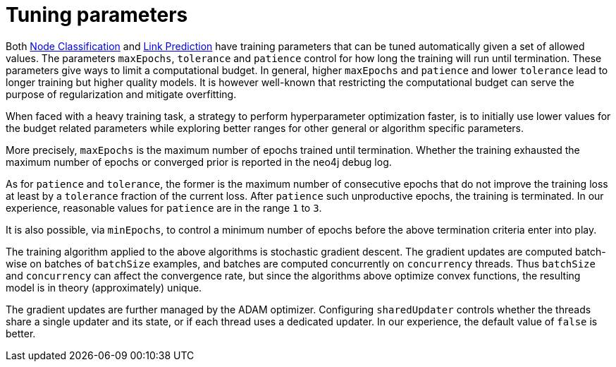 [[algorithms-ml-models-tuning]]
= Tuning parameters

Both <<algorithms-ml-nodeclassification, Node Classification>> and <<algorithms-ml-linkprediction, Link Prediction>> have training parameters that can be tuned automatically given a set of allowed values.
The parameters `maxEpochs`, `tolerance` and `patience` control for how long the training will run until termination.
These parameters give ways to limit a computational budget. In general, higher `maxEpochs` and `patience` and lower `tolerance` lead to longer training but higher quality models.
It is however well-known that restricting the computational budget can serve the purpose of regularization and mitigate overfitting.

When faced with a heavy training task, a strategy to perform hyperparameter optimization faster, is to initially use lower values for the budget related parameters while exploring better ranges for other general or algorithm specific parameters.

More precisely, `maxEpochs` is the maximum number of epochs trained until termination.
Whether the training exhausted the maximum number of epochs or converged prior is reported in the neo4j debug log.

As for `patience` and `tolerance`, the former is the maximum number of consecutive epochs that do not improve the training loss at least by a `tolerance` fraction of the current loss.
After `patience` such unproductive epochs, the training is terminated.
In our experience, reasonable values for `patience` are in the range `1` to `3`.

It is also possible, via `minEpochs`, to control a minimum number of epochs before the above termination criteria enter into play.

The training algorithm applied to the above algorithms is stochastic gradient descent.
The gradient updates are computed batch-wise on batches of `batchSize` examples, and batches are computed concurrently on `concurrency` threads.
Thus `batchSize` and `concurrency` can affect the convergence rate, but since the algorithms above optimize convex functions, the resulting model is in theory (approximately) unique.

The gradient updates are further managed by the ADAM optimizer.
Configuring `sharedUpdater` controls whether the threads share a single updater and its state, or if each thread uses a dedicated updater.
In our experience, the default value of `false` is better.
